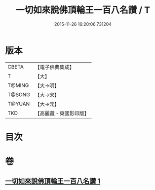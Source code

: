 #+TITLE: 一切如來說佛頂輪王一百八名讚 / T
#+DATE: 2015-11-26 16:20:06.731204
* 版本
 |     CBETA|【電子佛典集成】|
 |         T|【大】     |
 |    T@MING|【大→明】   |
 |    T@SONG|【大→宋】   |
 |    T@YUAN|【大→元】   |
 |       TKD|【高麗藏・東國影印版】|

* 目次
* 卷
** [[file:KR6j0137_001.txt][一切如來說佛頂輪王一百八名讚 1]]
